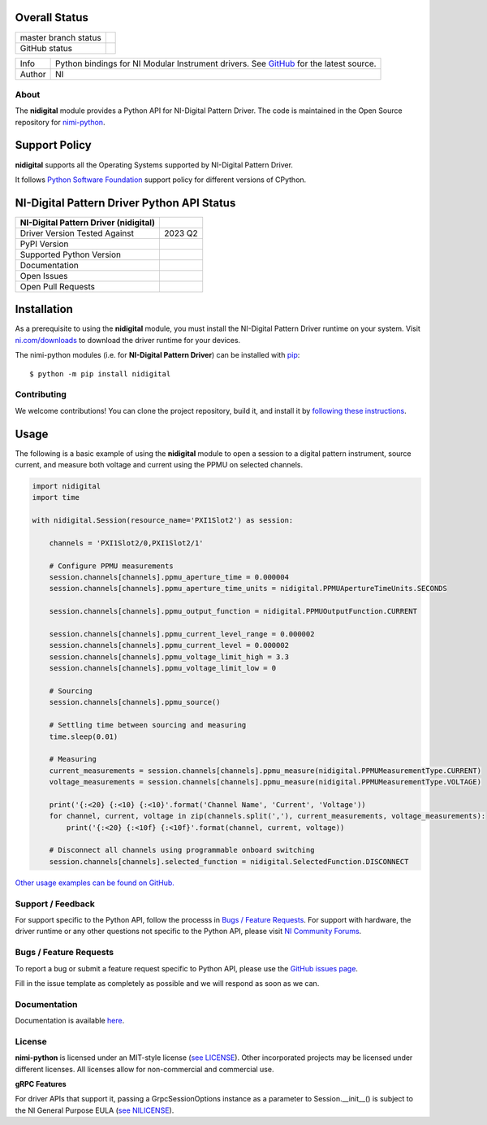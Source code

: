 Overall Status
--------------

+----------------------+------------------------------------------------------------------------------------------------------------------------------------+
| master branch status | |BuildStatus| |MITLicense| |CoverageStatus|                                                                                        |
+----------------------+------------------------------------------------------------------------------------------------------------------------------------+
| GitHub status        | |OpenIssues| |OpenPullRequests|                                                                                                    |
+----------------------+------------------------------------------------------------------------------------------------------------------------------------+

===========  ============================================================================================================================
Info         Python bindings for NI Modular Instrument drivers. See `GitHub <https://github.com/ni/nimi-python/>`_ for the latest source.
Author       NI
===========  ============================================================================================================================

.. |BuildStatus| image:: https://api.travis-ci.com/ni/nimi-python.svg
    :alt: Build Status - master branch
    :target: https://travis-ci.org/ni/nimi-python

.. |MITLicense| image:: https://img.shields.io/badge/License-MIT-yellow.svg
    :alt: MIT License
    :target: https://opensource.org/licenses/MIT

.. |CoverageStatus| image:: https://codecov.io/github/ni/nimi-python/graph/badge.svg
    :alt: Test Coverage - master branch
    :target: https://codecov.io/github/ni/nimi-python

.. |OpenIssues| image:: https://img.shields.io/github/issues/ni/nimi-python.svg
    :alt: Open Issues + Pull Requests
    :target: https://github.com/ni/nimi-python/issues

.. |OpenPullRequests| image:: https://img.shields.io/github/issues-pr/ni/nimi-python.svg
    :alt: Open Pull Requests
    :target: https://github.com/ni/nimi-python/pulls


.. _about-section:

About
=====

The **nidigital** module provides a Python API for NI-Digital Pattern Driver. The code is maintained in the Open Source repository for `nimi-python <https://github.com/ni/nimi-python>`_.

Support Policy
--------------
**nidigital** supports all the Operating Systems supported by NI-Digital Pattern Driver.

It follows `Python Software Foundation <https://devguide.python.org/#status-of-python-branches>`_ support policy for different versions of CPython.


NI-Digital Pattern Driver Python API Status
-------------------------------------------

+---------------------------------------+--------------------------+
| NI-Digital Pattern Driver (nidigital) |                          |
+=======================================+==========================+
| Driver Version Tested Against         | 2023 Q2                  |
+---------------------------------------+--------------------------+
| PyPI Version                          | |nidigitalLatestVersion| |
+---------------------------------------+--------------------------+
| Supported Python Version              | |nidigitalPythonVersion| |
+---------------------------------------+--------------------------+
| Documentation                         | |nidigitalDocs|          |
+---------------------------------------+--------------------------+
| Open Issues                           | |nidigitalOpenIssues|    |
+---------------------------------------+--------------------------+
| Open Pull Requests                    | |nidigitalOpenPRs|       |
+---------------------------------------+--------------------------+


.. |nidigitalLatestVersion| image:: http://img.shields.io/pypi/v/nidigital.svg
    :alt: Latest NI-Digital Pattern Driver Version
    :target: http://pypi.python.org/pypi/nidigital


.. |nidigitalPythonVersion| image:: http://img.shields.io/pypi/pyversions/nidigital.svg
    :alt: NI-Digital Pattern Driver supported Python versions
    :target: http://pypi.python.org/pypi/nidigital


.. |nidigitalDocs| image:: https://readthedocs.org/projects/nidigital/badge/?version=latest
    :alt: NI-Digital Pattern Driver Python API Documentation Status
    :target: https://nidigital.readthedocs.io/en/latest


.. |nidigitalOpenIssues| image:: https://img.shields.io/github/issues/ni/nimi-python/nidigital.svg
    :alt: Open Issues + Pull Requests for NI-Digital Pattern Driver
    :target: https://github.com/ni/nimi-python/issues?q=is%3Aopen+is%3Aissue+label%3Anidigital


.. |nidigitalOpenPRs| image:: https://img.shields.io/github/issues-pr/ni/nimi-python/nidigital.svg
    :alt: Pull Requests for NI-Digital Pattern Driver
    :target: https://github.com/ni/nimi-python/pulls?q=is%3Aopen+is%3Aissue+label%3Anidigital



.. _nidigital_installation-section:

Installation
------------

As a prerequisite to using the **nidigital** module, you must install the NI-Digital Pattern Driver runtime on your system. Visit `ni.com/downloads <http://www.ni.com/downloads/>`_ to download the driver runtime for your devices.

The nimi-python modules (i.e. for **NI-Digital Pattern Driver**) can be installed with `pip <http://pypi.python.org/pypi/pip>`_::

  $ python -m pip install nidigital


Contributing
============

We welcome contributions! You can clone the project repository, build it, and install it by `following these instructions <https://github.com/ni/nimi-python/blob/master/CONTRIBUTING.md>`_.

Usage
------

The following is a basic example of using the **nidigital** module to open a session to a digital pattern instrument,
source current, and measure both voltage and current using the PPMU on selected channels.

.. code-block:: python

    import nidigital
    import time

    with nidigital.Session(resource_name='PXI1Slot2') as session:

        channels = 'PXI1Slot2/0,PXI1Slot2/1'

        # Configure PPMU measurements
        session.channels[channels].ppmu_aperture_time = 0.000004
        session.channels[channels].ppmu_aperture_time_units = nidigital.PPMUApertureTimeUnits.SECONDS

        session.channels[channels].ppmu_output_function = nidigital.PPMUOutputFunction.CURRENT

        session.channels[channels].ppmu_current_level_range = 0.000002
        session.channels[channels].ppmu_current_level = 0.000002
        session.channels[channels].ppmu_voltage_limit_high = 3.3
        session.channels[channels].ppmu_voltage_limit_low = 0

        # Sourcing
        session.channels[channels].ppmu_source()

        # Settling time between sourcing and measuring
        time.sleep(0.01)

        # Measuring
        current_measurements = session.channels[channels].ppmu_measure(nidigital.PPMUMeasurementType.CURRENT)
        voltage_measurements = session.channels[channels].ppmu_measure(nidigital.PPMUMeasurementType.VOLTAGE)

        print('{:<20} {:<10} {:<10}'.format('Channel Name', 'Current', 'Voltage'))
        for channel, current, voltage in zip(channels.split(','), current_measurements, voltage_measurements):
            print('{:<20} {:<10f} {:<10f}'.format(channel, current, voltage))

        # Disconnect all channels using programmable onboard switching
        session.channels[channels].selected_function = nidigital.SelectedFunction.DISCONNECT

`Other usage examples can be found on GitHub. <https://github.com/ni/nimi-python/tree/master/src/nidigital/examples>`_

.. _support-section:

Support / Feedback
==================

For support specific to the Python API, follow the processs in `Bugs / Feature Requests`_.
For support with hardware, the driver runtime or any other questions not specific to the Python API, please visit `NI Community Forums <https://forums.ni.com/>`_.

.. _bugs-section:

Bugs / Feature Requests
=======================

To report a bug or submit a feature request specific to Python API, please use the
`GitHub issues page <https://github.com/ni/nimi-python/issues>`_.

Fill in the issue template as completely as possible and we will respond as soon
as we can.


.. _documentation-section:

Documentation
=============

Documentation is available `here <http://nidigital.readthedocs.io>`_.


.. _license-section:

License
=======

**nimi-python** is licensed under an MIT-style license (`see
LICENSE <https://github.com/ni/nimi-python/blob/master/LICENSE>`_).
Other incorporated projects may be licensed under different licenses. All
licenses allow for non-commercial and commercial use.


**gRPC Features**

For driver APIs that support it, passing a GrpcSessionOptions instance as a parameter to Session.__init__() is
subject to the NI General Purpose EULA (`see NILICENSE <https://github.com/ni/nimi-python/blob/master/NILICENSE>`_).